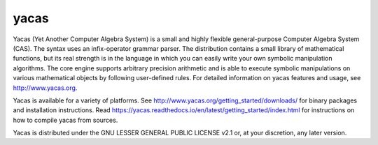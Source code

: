 =====
yacas
=====

.. image:: https://img.shields.io/badge/license-LGPL--2.1%2B-blue.svg
    :target: ./COPYING

.. image:: https://ci.appveyor.com/api/projects/status/r8gm1gdk61qe4rgd?svg=true
    :target: https://ci.appveyor.com/project/grzegorzmazur/yacas

.. image:: http://readthedocs.org/projects/yacas/badge/?version=latest
    :target: http://yacas.readthedocs.org/en/latest/?badge=latest

.. image:: https://api.codacy.com/project/badge/Grade/a66fdf5a0140492f9c6eee6c5ba18bd4
    :target: https://www.codacy.com/manual/teoretyk/yacas?utm_source=github.com&amp;utm_medium=referral&amp;utm_content=grzegorzmazur/yacas&amp;utm_campaign=Badge_Grade

.. image:: https://codecov.io/gh/grzegorzmazur/yacas/branch/master/graph/badge.svg
    :target: https://codecov.io/gh/grzegorzmazur/yacas

Yacas (Yet Another Computer Algebra System) is a small and highly flexible
general-purpose Computer Algebra System (CAS). The syntax uses an
infix-operator grammar parser. The distribution contains a small library
of mathematical functions, but its real strength is in the language in which
you can easily write your own symbolic manipulation algorithms. The core engine
supports arbitrary precision arithmetic and is able to execute symbolic
manipulations on various mathematical objects by following user-defined rules.
For detailed information on yacas features and usage, see
`<http://www.yacas.org>`_.

Yacas is available for a variety of platforms. See
`<http://www.yacas.org/getting_started/downloads/>`_ for binary packages
and installation instructions. Read
`<https://yacas.readthedocs.io/en/latest/getting_started/index.html>`_ for
instructions on how to compile yacas from sources.

Yacas is distributed under the GNU LESSER GENERAL PUBLIC LICENSE v2.1 or, at
your discretion, any later version.
